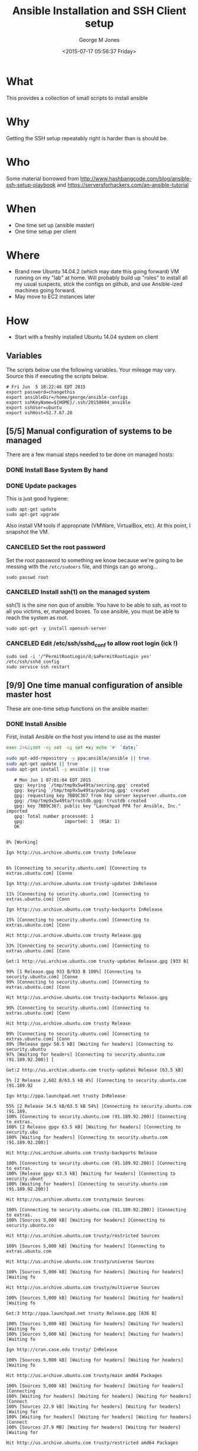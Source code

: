 #+TITLE: Ansible Installation and SSH Client setup
#+DATE: <2015-07-17 05:56:37 Friday>
#+AUTHOR: George M Jones
#+EMAIL: gmj@pobox.com

* What
  This provides a collection of small scripts to install ansible

* Why
  Getting the SSH setup repeatably right is harder than is should be.

* Who
  Some material borrowed from
  http://www.hashbangcode.com/blog/ansible-ssh-setup-playbook and
  https://serversforhackers.com/an-ansible-tutorial 

* When
  - One time set up (ansible master)
  - One time setup per client

* Where
  - Brand new Ubuntu 14.04.2 (which may date this going forward) VM
    running on my "lab" at home.   Will probably build up "roles" to
    install all my usual suspects, stick the configs on github, and
    use Ansible-ized machines going forward.
  - May move to EC2 instances later

* How
  - Start with a freshly installed Ubuntu 14.04 system on client

** Set Org Variables						   :noexport:

   password stores the password to use before ssh keys and accounts
   are set up.
   
   #+NAME: password
   | changethis |

   ansibleDir stores the full path name

   #+NAME: ansibleDir
   #+begin_src sh  :results output :exports both
   pwd
   #+end_src

   #+RESULTS: ansibleDir
   : /home/george/ansible-configs

   sshKeyName is the base name of the ssh key.

   #+NAME: sshKeyName
   | ~/.ssh/20150604_ansible       |

   =sshUser= is the ssh user to log in as

   #+NAME: sshUser
   | ubuntu |

   =sshHost= is the name or IP of an SSH host

   #+NAME: sshHost
   | 10.0.0.3   |

** Variables

   The scripts below use the following variables.  Your mileage may
   vary.   Source this if executing the scripts below.

   #+begin_src sh  :results output :exports results  :var ansibleDir=ansibleDir sshKeyName=sshKeyName password=password sshUser=sshUser sshHost=sshHost
   exec 2>&1;set -e; set -u; set +x; echo "# `date`"
   echo export password=${password}
   echo export ansibleDir=${ansibleDir}
   echo export sshKeyName=${sshKeyName}
   echo export sshUser=${sshUser}
   echo export sshHost=${sshHost}
   #+end_src

   #+RESULTS:
   : # Fri Jun  5 18:22:46 EDT 2015
   : export password=changethis
   : export ansibleDir=/home/george/ansible-configs
   : export sshKeyName=${HOME}/.ssh/20150604_ansible
   : export sshUser=ubuntu
   : export sshHost=52.7.67.20


** [5/5] Manual configuration of systems to be managed
   There are a few manual steps needed to be done on managed hosts:
*** DONE Install Base System By hand
*** DONE Update packages

     This is just good hygiene:

     #+begin_example
     sudo apt-get update 
     sudo apt-get upgrade 
     #+end_example

     Also install VM tools if appropriate (VMWare, VirtualBox, etc).
     At this point, I snapshot the VM.

*** CANCELED Set the root password

     Set the root password to something we know because we're going to
     be messing with the =/etc/sudoers= file, and things can go
     wrong...

     #+begin_example
     sudo passwd root 
     #+end_example

*** CANCELED Install ssh(1) on the managed system

   ssh(1) is the /sine non qua/ of ansible.  You have to be able to
   ssh, as root to all you victims, er, managed boxes.  To use
   ansible, you must be able to reach the system as root.      

   #+begin_example
   sudo apt-get -y install openssh-server   
   #+end_example

*** CANCELED Edit /etc/ssh/sshd_conf to allow root login (ick !)
   #+begin_example
   sudo sed -i '/^PermitRootLogin/d;$aPermitRootLogin yes' /etc/ssh/sshd_config
   sudo service ssh restart
   #+end_example
   
** [9/9] One time manual configuration of ansible master host

    These are one-time setup functions on the ansible master:

*** DONE Install Ansible

   First, install Ansible on the host you intend to use as the master

   #+begin_src sh  :results output :exports code :dir /sudo::
   exec 2>&1;set -e; set -u; set +x; echo '#' `date;`
   
   sudo apt-add-repository -y ppa:ansible/ansible || true
   sudo apt-get update || true
   sudo apt-get install -y ansible || true
   #+end_src

   #+RESULTS:
   #+begin_example
   # Mon Jun 1 07:01:04 EDT 2015
   gpg: keyring `/tmp/tmp9x5w49ta/secring.gpg' created
   gpg: keyring `/tmp/tmp9x5w49ta/pubring.gpg' created
   gpg: requesting key 7BB9C367 from hkp server keyserver.ubuntu.com
   gpg: /tmp/tmp9x5w49ta/trustdb.gpg: trustdb created
   gpg: key 7BB9C367: public key "Launchpad PPA for Ansible, Inc." imported
   gpg: Total number processed: 1
   gpg:               imported: 1  (RSA: 1)
   OK
   0% [Working]            Ign http://us.archive.ubuntu.com trusty InRelease
               6% [Connecting to security.ubuntu.com] [Connecting to extras.ubuntu.com] [Conne                                                                               Ign http://us.archive.ubuntu.com trusty-updates InRelease
   11% [Connecting to security.ubuntu.com] [Connecting to extras.ubuntu.com] [Conn                                                                               Ign http://us.archive.ubuntu.com trusty-backports InRelease
   15% [Connecting to security.ubuntu.com] [Connecting to extras.ubuntu.com] [Conn                                                                               Hit http://us.archive.ubuntu.com trusty Release.gpg
   33% [Connecting to security.ubuntu.com] [Connecting to extras.ubuntu.com] [Conn                                                                               Get:1 http://us.archive.ubuntu.com trusty-updates Release.gpg [933 B]
   99% [1 Release.gpg 933 B/933 B 100%] [Connecting to security.ubuntu.com] [Conne99% [Connecting to security.ubuntu.com] [Connecting to extras.ubuntu.com] [Conn                                                                               Hit http://us.archive.ubuntu.com trusty-backports Release.gpg
   99% [Connecting to security.ubuntu.com] [Connecting to extras.ubuntu.com] [Conn                                                                               Hit http://us.archive.ubuntu.com trusty Release
   99% [Connecting to security.ubuntu.com] [Connecting to extras.ubuntu.com] [Conn99% [Release gpgv 58.5 kB] [Waiting for headers] [Connecting to security.ubuntu97% [Waiting for headers] [Connecting to security.ubuntu.com (91.189.92.200)] [                                                                               Get:2 http://us.archive.ubuntu.com trusty-updates Release [63.5 kB]
   5% [2 Release 2,602 B/63.5 kB 4%] [Connecting to security.ubuntu.com (91.189.92                                                                               Ign http://ppa.launchpad.net trusty InRelease
   55% [2 Release 34.5 kB/63.5 kB 54%] [Connecting to security.ubuntu.com (91.189.100% [Connecting to security.ubuntu.com (91.189.92.200)] [Connecting to extras.100% [2 Release gpgv 63.5 kB] [Waiting for headers] [Connecting to security.ubu100% [Waiting for headers] [Connecting to security.ubuntu.com (91.189.92.200)]                                                                                Hit http://us.archive.ubuntu.com trusty-backports Release
   100% [Connecting to security.ubuntu.com (91.189.92.200)] [Connecting to extras.100% [Release gpgv 63.5 kB] [Waiting for headers] [Connecting to security.ubunt100% [Waiting for headers] [Connecting to security.ubuntu.com (91.189.92.200)]                                                                                Hit http://us.archive.ubuntu.com trusty/main Sources
   100% [Connecting to security.ubuntu.com (91.189.92.200)] [Connecting to extras.100% [Sources 5,000 kB] [Waiting for headers] [Connecting to security.ubuntu.co                                                                               Hit http://us.archive.ubuntu.com trusty/restricted Sources
   100% [Sources 5,000 kB] [Waiting for headers] [Connecting to extras.ubuntu.com                                                                                Hit http://us.archive.ubuntu.com trusty/universe Sources
   100% [Sources 5,000 kB] [Waiting for headers] [Waiting for headers] [Waiting fo                                                                               Hit http://us.archive.ubuntu.com trusty/multiverse Sources
   100% [Sources 5,000 kB] [Waiting for headers] [Waiting for headers] [Waiting fo                                                                               Get:3 http://ppa.launchpad.net trusty Release.gpg [836 B]
   100% [Sources 5,000 kB] [Waiting for headers] [Waiting for headers] [Waiting fo100% [Sources 5,000 kB] [Waiting for headers] [Waiting for headers] [Waiting fo                                                                               Ign http://cran.case.edu trusty/ InRelease
   100% [Sources 5,000 kB] [Waiting for headers] [Waiting for headers] [Waiting fo                                                                               Hit http://us.archive.ubuntu.com trusty/main amd64 Packages
   100% [Sources 5,000 kB] [Waiting for headers] [Waiting for headers] [Connecting100% [Waiting for headers] [Waiting for headers] [Waiting for headers] [Connect100% [Sources 22.9 kB] [Waiting for headers] [Waiting for headers] [Waiting for100% [Waiting for headers] [Waiting for headers] [Waiting for headers] [Connect100% [Sources 27.9 MB] [Waiting for headers] [Waiting for headers] [Waiting for                                                                               Hit http://us.archive.ubuntu.com trusty/restricted amd64 Packages
   100% [Sources 27.9 MB] [Waiting for headers] [Waiting for headers] [Waiting for                                                                               Hit http://us.archive.ubuntu.com trusty/universe amd64 Packages
   100% [Sources 27.9 MB] [Waiting for headers] [Waiting for headers] [Waiting for                                                                               Ign http://security.ubuntu.com trusty-security InRelease
   100% [Sources 27.9 MB] [Waiting for headers] [Waiting for headers] [Waiting for                                                                               Get:4 http://cran.case.edu trusty/ Release.gpg [490 B]
   100% [Sources 27.9 MB] [Waiting for headers] [Waiting for headers] [Waiting for100% [Sources 27.9 MB] [Waiting for headers] [Waiting for headers] [Waiting for                                                                               Ign http://extras.ubuntu.com trusty InRelease
   100% [Sources 27.9 MB] [Waiting for headers] [Waiting for headers] [Connecting                                                                                Hit http://us.archive.ubuntu.com trusty/multiverse amd64 Packages
   100% [Sources 27.9 MB] [Waiting for headers] [Waiting for headers] [Connecting                                                                                Hit http://us.archive.ubuntu.com trusty/main i386 Packages
   100% [Sources 27.9 MB] [Waiting for headers] [Waiting for headers] [Waiting for                                                                               Get:5 http://ppa.launchpad.net trusty Release [15.1 kB]
   100% [Sources 27.9 MB] [Waiting for headers] [Waiting for headers] [Waiting for                                                                               Hit http://us.archive.ubuntu.com trusty/restricted i386 Packages
   100% [Sources 27.9 MB] [Waiting for headers] [Waiting for headers] [Waiting for                                                                               Get:6 http://cran.case.edu trusty/ Release [3,703 B]
   100% [Sources 27.9 MB] [Waiting for headers] [Waiting for headers] [Waiting for100% [Sources 27.9 MB] [Waiting for headers] [Waiting for headers] [Waiting for100% [Sources 27.9 MB] [6 Release gpgv 3,703 B] [Waiting for headers] [Waiting 100% [Sources 27.9 MB] [Waiting for headers] [Waiting for headers] [Waiting for                                                                               Hit http://security.ubuntu.com trusty-security Release.gpg
   100% [Sources 27.9 MB] [Waiting for headers] [Waiting for headers] [Waiting for                                                                               Hit http://extras.ubuntu.com trusty Release.gpg
   100% [Sources 27.9 MB] [Waiting for headers] [Waiting for headers] [Waiting for                                                                               Hit http://cran.case.edu trusty/ Packages
   100% [Sources 27.9 MB] [Waiting for headers] [Waiting for headers] [Waiting for                                                                               Hit http://us.archive.ubuntu.com trusty/universe i386 Packages
   100% [Sources 27.9 MB] [Waiting for headers] [Waiting for headers] [Connecting                                                                                Hit http://us.archive.ubuntu.com trusty/multiverse i386 Packages
   100% [Sources 27.9 MB] [Waiting for headers] [Waiting for headers] [Connecting 100% [Sources 27.9 MB] [Waiting for headers] [Waiting for headers] [Waiting for100% [Sources 27.9 MB] [5 Release gpgv 15.1 kB] [Waiting for headers] [Waiting 100% [Sources 27.9 MB] [Waiting for headers] [Waiting for headers] [Waiting for                                                                               Hit http://us.archive.ubuntu.com trusty/main Translation-en
   100% [Sources 27.9 MB] [Waiting for headers] [Waiting for headers] [Connecting                                                                                Hit http://security.ubuntu.com trusty-security Release
   100% [Sources 27.9 MB] [Waiting for headers] [Waiting for headers] [Connecting 100% [Sources 27.9 MB] [Release gpgv 63.5 kB] [Waiting for headers] [Waiting fo100% [Sources 27.9 MB] [Waiting for headers] [Waiting for headers] [Waiting for                                                                               Hit http://extras.ubuntu.com trusty Release
   100% [Sources 27.9 MB] [Waiting for headers] [Waiting for headers] [Waiting for100% [Sources 27.9 MB] [Release gpgv 11.9 kB] [Waiting for headers] [Waiting fo100% [Sources 27.9 MB] [Waiting for headers] [Waiting for headers] [Waiting for                                                                               Hit http://us.archive.ubuntu.com trusty/multiverse Translation-en
   100% [Sources 27.9 MB] [Waiting for headers] [Waiting for headers] [Waiting for                                                                               Hit http://us.archive.ubuntu.com trusty/restricted Translation-en
   100% [Sources 27.9 MB] [Waiting for headers] [Waiting for headers] [Connecting                                                                                Get:7 http://ppa.launchpad.net trusty/main amd64 Packages [489 B]
   100% [Sources 27.9 MB] [Waiting for headers] [Waiting for headers] [Waiting for100% [Sources 27.9 MB] [Waiting for headers] [Waiting for headers] [Waiting for100% [7 Packages bzip2 0 B] [Sources 27.9 MB] [Waiting for headers] [Waiting fo100% [Sources 27.9 MB] [Waiting for headers] [Waiting for headers] [Waiting for                                                                               Hit http://us.archive.ubuntu.com trusty/universe Translation-en
   100% [Sources 27.9 MB] [Waiting for headers] [Waiting for headers] [Connecting                                                                                Hit http://security.ubuntu.com trusty-security/main Sources
   100% [Sources 27.9 MB] [Waiting for headers] [Waiting for headers] [Connecting                                                                                Hit http://extras.ubuntu.com trusty/main Sources
   100% [Sources 27.9 MB] [Waiting for headers] [Waiting for headers] [Connecting 100% [Waiting for headers] [Waiting for headers] [Waiting for headers] [Connect100% [Sources 711 kB] [Waiting for headers] [Waiting for headers] [Waiting for                                                                                Get:8 http://us.archive.ubuntu.com trusty-updates/main Sources [206 kB]
   99% [Sources 711 kB] [8 Sources 1,117 B/206 kB 1%] [Waiting for headers] [Waiti99% [8 Sources 35.9 kB/206 kB 17%] [Waiting for headers] [Waiting for headers] 99% [Packages 8,235 kB] [8 Sources 35.9 kB/206 kB 17%] [Waiting for headers] [W                                                                               Get:9 http://ppa.launchpad.net trusty/main i386 Packages [489 B]
   100% [Packages 8,235 kB] [8 Sources 120 kB/206 kB 58%] [Waiting for headers] [W100% [Packages 8,235 kB] [8 Sources 120 kB/206 kB 58%] [Waiting for headers] [W100% [9 Packages bzip2 0 B] [Packages 8,235 kB] [8 Sources 120 kB/206 kB 58%] [100% [Packages 8,235 kB] [8 Sources 120 kB/206 kB 58%] [Waiting for headers] [W100% [Packages 8,235 kB] [Waiting for headers] [Waiting for headers] [Waiting f100% [8 Sources bzip2 0 B] [Packages 8,235 kB] [Waiting for headers] [Waiting f                                                                               Hit http://security.ubuntu.com trusty-security/restricted Sources
   100% [8 Sources bzip2 0 B] [Packages 8,235 kB] [Waiting for headers] [Waiting f                                                                               Hit http://extras.ubuntu.com trusty/main amd64 Packages
   100% [8 Sources bzip2 0 B] [Packages 8,235 kB] [Waiting for headers] [Waiting f                                                                               Get:10 http://us.archive.ubuntu.com trusty-updates/restricted Sources [3,433 B]
   100% [8 Sources bzip2 0 B] [Packages 8,235 kB] [10 Sources 1,121 B/3,433 B 33%]100% [8 Sources bzip2 0 B] [Packages 8,235 kB] [Waiting for headers] [Waiting f100% [8 Sources bzip2 0 B] [Waiting for headers] [Waiting for headers] [Waiting100% [8 Sources bzip2 1,062 kB] [Packages 184 kB] [Waiting for headers] [Waitin100% [Packages 184 kB] [Waiting for headers] [Waiting for headers] [Waiting for100% [10 Sources bzip2 0 B] [Packages 184 kB] [Waiting for headers] [Waiting fo100% [Packages 184 kB] [Waiting for headers] [Waiting for headers] [Waiting for100% [Waiting for headers] [Waiting for headers] [Waiting for headers] [Waiting100% [Packages 31.7 MB] [Waiting for headers] [Waiting for headers] [Waiting fo                                                                               Get:11 http://us.archive.ubuntu.com trusty-updates/universe Sources [118 kB]
   100% [Packages 31.7 MB] [11 Sources 1,117 B/118 kB 1%] [Waiting for headers] [W                                                                               Get:12 http://ppa.launchpad.net trusty/main Translation-en [322 B]
   100% [Packages 31.7 MB] [11 Sources 99.6 kB/118 kB 84%] [Waiting for headers] [100% [Packages 31.7 MB] [11 Sources 99.6 kB/118 kB 84%] [Waiting for headers] [100% [12 Translation-en bzip2 0 B] [Packages 31.7 MB] [11 Sources 99.6 kB/118 k100% [Packages 31.7 MB] [11 Sources 99.6 kB/118 kB 84%] [Waiting for headers] [100% [Packages 31.7 MB] [Waiting for headers] [Waiting for headers] [Connecting100% [11 Sources bzip2 0 B] [Packages 31.7 MB] [Waiting for headers] [Waiting f                                                                               Get:13 http://us.archive.ubuntu.com trusty-updates/multiverse Sources [5,152 B]
   100% [11 Sources bzip2 0 B] [Packages 31.7 MB] [13 Sources 1,120 B/5,152 B 22%]100% [11 Sources bzip2 0 B] [Packages 31.7 MB] [Waiting for headers] [Waiting f100% [Packages 31.7 MB] [Waiting for headers] [Waiting for headers] [Waiting fo100% [13 Sources bzip2 0 B] [Packages 31.7 MB] [Waiting for headers] [Waiting f100% [Packages 31.7 MB] [Waiting for headers] [Waiting for headers] [Waiting fo                                                                               Hit http://security.ubuntu.com trusty-security/universe Sources
   100% [Packages 31.7 MB] [Waiting for headers] [Waiting for headers] [Waiting fo                                                                               Hit http://extras.ubuntu.com trusty/main i386 Packages
   100% [Packages 31.7 MB] [Waiting for headers] [Waiting for headers] [Waiting fo                                                                               Get:14 http://us.archive.ubuntu.com trusty-updates/main amd64 Packages [525 kB]
   99% [Packages 31.7 MB] [14 Packages 1,117 B/525 kB 0%] [Waiting for headers] [W                                                                               Hit http://security.ubuntu.com trusty-security/multiverse Sources
   100% [Packages 31.7 MB] [14 Packages 323 kB/525 kB 61%] [Waiting for headers] [                                                                               Ign http://cran.case.edu trusty/ Translation-en_US
   100% [Packages 31.7 MB] [14 Packages 388 kB/525 kB 74%] [Waiting for headers] [100% [Packages 31.7 MB] [Waiting for headers] [Waiting for headers] [Waiting fo100% [14 Packages bzip2 0 B] [Packages 31.7 MB] [Waiting for headers] [Waiting                                                                                Ign http://cran.case.edu trusty/ Translation-en
   100% [14 Packages bzip2 0 B] [Packages 31.7 MB] [Waiting for headers] [Waiting                                                                                Get:15 http://us.archive.ubuntu.com trusty-updates/restricted amd64 Packages [11.8 kB]
   100% [14 Packages bzip2 0 B] [Packages 31.7 MB] [15 Packages 1,119 B/11.8 kB 9%100% [14 Packages bzip2 0 B] [Packages 31.7 MB] [Waiting for headers] [Waiting                                                                                Hit http://security.ubuntu.com trusty-security/main amd64 Packages
   100% [14 Packages bzip2 0 B] [Packages 31.7 MB] [Waiting for headers] [Waiting                                                                                Get:16 http://us.archive.ubuntu.com trusty-updates/universe amd64 Packages [282 kB]
   99% [14 Packages bzip2 0 B] [Packages 31.7 MB] [16 Packages 1,117 B/282 kB 0%] 100% [14 Packages bzip2 0 B] [Packages 31.7 MB] [Waiting for headers] [Waiting 100% [Packages 31.7 MB] [Waiting for headers] [Waiting for headers] [Waiting fo100% [15 Packages bzip2 0 B] [Packages 31.7 MB] [Waiting for headers] [Waiting 100% [Packages 31.7 MB] [Waiting for headers] [Waiting for headers] [Waiting fo100% [16 Packages bzip2 0 B] [Packages 31.7 MB] [Waiting for headers] [Waiting                                                                                Hit http://security.ubuntu.com trusty-security/restricted amd64 Packages
   100% [16 Packages bzip2 0 B] [Packages 31.7 MB] [Waiting for headers] [Waiting                                                                                Get:17 http://us.archive.ubuntu.com trusty-updates/multiverse amd64 Packages [11.9 kB]
   100% [16 Packages bzip2 0 B] [Packages 31.7 MB] [17 Packages 1,119 B/11.9 kB 9%100% [16 Packages bzip2 0 B] [Packages 31.7 MB] [Waiting for headers] [Waiting                                                                                Get:18 http://us.archive.ubuntu.com trusty-updates/main i386 Packages [514 kB]
   99% [16 Packages bzip2 0 B] [Packages 31.7 MB] [18 Packages 1,117 B/514 kB 0%] 99% [16 Packages bzip2 0 B] [18 Packages 105 kB/514 kB 21%] [Waiting for header99% [16 Packages bzip2 0 B] [Packages 664 kB] [18 Packages 105 kB/514 kB 21%] [99% [16 Packages bzip2 0 B] [18 Packages 105 kB/514 kB 21%] [Waiting for header99% [16 Packages bzip2 0 B] [Packages 8,205 kB] [18 Packages 105 kB/514 kB 21%]100% [Packages 8,205 kB] [18 Packages 211 kB/514 kB 41%] [Waiting for headers] 100% [17 Packages bzip2 0 B] [Packages 8,205 kB] [18 Packages 211 kB/514 kB 41%100% [Packages 8,205 kB] [18 Packages 211 kB/514 kB 41%] [Waiting for headers]                                                                                Hit http://security.ubuntu.com trusty-security/universe amd64 Packages
                                                                                  100% [Packages 8,205 kB] [18 Packages 402 kB/514 kB 78%] [Waiting for headers]                                                                              100% [Packages 8,205 kB] [Waiting for headers] [Waiting for headers]                                                                    100% [18 Packages bzip2 0 B] [Packages 8,205 kB] [Waiting for headers] [Waiting100% [18 Packages bzip2 0 B] [Waiting for headers] [Waiting for headers] [Waiti100% [18 Packages bzip2 0 B] [Packages 185 kB] [Waiting for headers] [Waiting f100% [18 Packages bzip2 0 B] [Waiting for headers] [Waiting for headers] [Waiti100% [18 Packages bzip2 0 B] [Packages 352 kB] [Waiting for headers] [Waiting f100% [18 Packages bzip2 0 B] [Waiting for headers] [Waiting for headers] [Waiti100% [18 Packages bzip2 0 B] [Packages 31.7 MB] [Waiting for headers] [Waiting                                                                                Hit http://security.ubuntu.com trusty-security/multiverse amd64 Packages
   100% [18 Packages bzip2 0 B] [Packages 31.7 MB] [Waiting for headers] [Waiting                                                                                Get:19 http://us.archive.ubuntu.com trusty-updates/restricted i386 Packages [11.8 kB]
   100% [18 Packages bzip2 0 B] [Packages 31.7 MB] [19 Packages 2,567 B/11.8 kB 22100% [18 Packages bzip2 0 B] [Packages 31.7 MB] [Waiting for headers] [Waiting                                                                                Get:20 http://us.archive.ubuntu.com trusty-updates/universe i386 Packages [283 kB]
   100% [18 Packages bzip2 0 B] [Packages 31.7 MB] [20 Packages 1,117 B/283 kB 0%]100% [Packages 31.7 MB] [20 Packages 186 kB/283 kB 66%] [Waiting for headers] [100% [19 Packages bzip2 0 B] [Packages 31.7 MB] [20 Packages 186 kB/283 kB 66%]100% [Packages 31.7 MB] [20 Packages 208 kB/283 kB 74%] [Waiting for headers] [                                                                               100% [Packages 31.7 MB] [Waiting for headers] [Waiting for headers]                                                                   100% [20 Packages bzip2 0 B] [Packages 31.7 MB] [Waiting for headers] [Waiting                                                                                Get:21 http://us.archive.ubuntu.com trusty-updates/multiverse i386 Packages [12.1 kB]
   100% [20 Packages bzip2 0 B] [Packages 31.7 MB] [21 Packages 2,567 B/12.1 kB 21100% [20 Packages bzip2 0 B] [Packages 31.7 MB] [Waiting for headers] [Waiting                                                                                Hit http://security.ubuntu.com trusty-security/main i386 Packages
   100% [20 Packages bzip2 0 B] [Packages 31.7 MB] [Waiting for headers] [Waiting                                                                                Get:22 http://us.archive.ubuntu.com trusty-updates/main Translation-en [249 kB]
   100% [20 Packages bzip2 0 B] [Packages 31.7 MB] [22 Translation-en 1,120 B/249 100% [Packages 31.7 MB] [22 Translation-en 213 kB/249 kB 85%] [Waiting for head100% [21 Packages bzip2 0 B] [Packages 31.7 MB] [22 Translation-en 213 kB/249 k100% [Packages 31.7 MB] [22 Translation-en 213 kB/249 kB 85%] [Waiting for head                                                                               100% [Packages 31.7 MB] [Waiting for headers] [Waiting for headers]                                                                   100% [22 Translation-en bzip2 0 B] [Packages 31.7 MB] [Waiting for headers] [Wa                                                                               Hit http://us.archive.ubuntu.com trusty-updates/multiverse Translation-en
   100% [22 Translation-en bzip2 0 B] [Packages 31.7 MB] [Waiting for headers] [Wa                                                                               Hit http://us.archive.ubuntu.com trusty-updates/restricted Translation-en
   100% [22 Translation-en bzip2 0 B] [Packages 31.7 MB] [Waiting for headers] [Wa                                                                               Hit http://security.ubuntu.com trusty-security/restricted i386 Packages
   100% [22 Translation-en bzip2 0 B] [Packages 31.7 MB] [Waiting for headers] [Wa                                                                               Get:23 http://us.archive.ubuntu.com trusty-updates/universe Translation-en [147 kB]
   100% [22 Translation-en bzip2 0 B] [Packages 31.7 MB] [23 Translation-en 1,120 100% [Packages 31.7 MB] [23 Translation-en 147 kB/147 kB 100%] [Waiting for hea100% [Packages 31.7 MB] [Waiting for headers] [Waiting for headers] [Waiting fo100% [23 Translation-en bzip2 0 B] [Packages 31.7 MB] [Waiting for headers] [Wa                                                                               Hit http://us.archive.ubuntu.com trusty-backports/main Sources
   100% [23 Translation-en bzip2 0 B] [Packages 31.7 MB] [Waiting for headers] [Wa100% [Packages 31.7 MB] [Waiting for headers] [Waiting for headers] [Waiting fo                                                                               Hit http://us.archive.ubuntu.com trusty-backports/restricted Sources
                                                                                  100% [Packages 31.7 MB] [Waiting for headers] [Waiting for headers]                                                                   Hit http://us.archive.ubuntu.com trusty-backports/universe Sources
   100% [Packages 31.7 MB] [Waiting for headers] [Waiting for headers]                                                                   Hit http://us.archive.ubuntu.com trusty-backports/multiverse Sources
   100% [Packages 31.7 MB] [Waiting for headers] [Waiting for headers]                                                                   Hit http://security.ubuntu.com trusty-security/universe i386 Packages
   100% [Packages 31.7 MB] [Waiting for headers] [Waiting for headers]                                                                   Hit http://us.archive.ubuntu.com trusty-backports/main amd64 Packages
   100% [Packages 31.7 MB] [Waiting for headers] [Waiting for headers]                                                                   Hit http://us.archive.ubuntu.com trusty-backports/restricted amd64 Packages
   100% [Packages 31.7 MB] [Waiting for headers] [Waiting for headers]                                                                   Hit http://us.archive.ubuntu.com trusty-backports/universe amd64 Packages
   100% [Packages 31.7 MB] [Waiting for headers] [Waiting for headers]                                                                   100% [Waiting for headers] [Waiting for headers] [Waiting for headers]                                                                      100% [Packages 674 kB] [Waiting for headers] [Waiting for headers] [Waiting for                                                                               Hit http://us.archive.ubuntu.com trusty-backports/multiverse amd64 Packages
                                                                                  100% [Packages 674 kB] [Waiting for headers] [Waiting for headers]                                                                  100% [Waiting for headers] [Waiting for headers] [Waiting for headers]                                                                      100% [Translation-en 4,149 kB] [Waiting for headers] [Waiting for headers] [Wai                                                                               Hit http://us.archive.ubuntu.com trusty-backports/main i386 Packages
                                                                                  100% [Translation-en 4,149 kB] [Waiting for headers] [Waiting for headers]                                                                          Hit http://us.archive.ubuntu.com trusty-backports/restricted i386 Packages
   100% [Translation-en 4,149 kB] [Waiting for headers] [Waiting for headers]                                                                          Hit http://security.ubuntu.com trusty-security/multiverse i386 Packages
   100% [Translation-en 4,149 kB] [Waiting for headers] [Waiting for headers]                                                                          Ign http://extras.ubuntu.com trusty/main Translation-en_US
   100% [Translation-en 4,149 kB] [Waiting for headers] [Waiting for headers]                                                                          100% [Waiting for headers] [Waiting for headers] [Waiting for headers]                                                                      100% [Translation-en 409 kB] [Waiting for headers] [Waiting for headers] [Waiti                                                                               100% [Waiting for headers] [Waiting for headers] [Waiting for headers]                                                                      100% [Translation-en 21.2 kB] [Waiting for headers] [Waiting for headers] [Wait                                                                               100% [Waiting for headers] [Waiting for headers] [Waiting for headers]                                                                      100% [Translation-en 18.6 MB] [Waiting for headers] [Waiting for headers] [Wait                                                                               Hit http://us.archive.ubuntu.com trusty-backports/universe i386 Packages
                                                                                  100% [Translation-en 18.6 MB] [Waiting for headers] [Waiting for headers]                                                                         Hit http://us.archive.ubuntu.com trusty-backports/multiverse i386 Packages
   100% [Translation-en 18.6 MB] [Waiting for headers] [Waiting for headers]                                                                         Hit http://security.ubuntu.com trusty-security/main Translation-en
   100% [Translation-en 18.6 MB] [Waiting for headers] [Waiting for headers]                                                                         Hit http://us.archive.ubuntu.com trusty-backports/main Translation-en
                                                                            Ign http://extras.ubuntu.com trusty/main Translation-en
   100% [Translation-en 18.6 MB] [Waiting for headers] [Waiting for headers]                                                                         Hit http://us.archive.ubuntu.com trusty-backports/multiverse Translation-en
                                                                            100% [Translation-en 18.6 MB] [Waiting for headers]                                                   Hit http://us.archive.ubuntu.com trusty-backports/restricted Translation-en
   100% [Translation-en 18.6 MB] [Waiting for headers]                                                   Hit http://us.archive.ubuntu.com trusty-backports/universe Translation-en
   100% [Translation-en 18.6 MB] [Waiting for headers]                                                   Hit http://security.ubuntu.com trusty-security/multiverse Translation-en
   100% [Translation-en 18.6 MB] [Waiting for headers]                                                   100% [Waiting for headers] [Waiting for headers]                                                100% [Sources 402 kB] [Waiting for headers] [Waiting for headers]                                                                 100% [Waiting for headers] [Waiting for headers]                                                100% [Sources 0 B] [Waiting for headers] [Waiting for headers]                                                              100% [Waiting for headers] [Waiting for headers]                                                100% [Sources 8,902 B] [Waiting for headers] [Waiting for headers]                                                                  100% [Waiting for headers] [Waiting for headers]                                                100% [Packages 0 B] [Waiting for headers] [Waiting for headers]                                                               100% [Waiting for headers] [Waiting for headers]                                                100% [Sources 102 kB] [Waiting for headers] [Waiting for headers]                                                                 100% [Waiting for headers] [Waiting for headers]                                                100% [Packages 0 B] [Waiting for headers] [Waiting for headers]                                                               100% [Waiting for headers] [Waiting for headers]                                                100% [Sources 5,864 B] [Waiting for headers] [Waiting for headers]                                                                  100% [Waiting for headers] [Waiting for headers]                                                100% [Packages 1,810 kB] [Waiting for headers] [Waiting for headers]                                                                    100% [Waiting for headers] [Waiting for headers]                                                100% [Packages 136 kB] [Waiting for headers] [Waiting for headers]                                                                  100% [Waiting for headers] [Waiting for headers]                                                100% [Packages 631 kB] [Waiting for headers] [Waiting for headers]                                                                  Hit http://security.ubuntu.com trusty-security/restricted Translation-en
                                                                     100% [Packages 631 kB] [Waiting for headers]                                            100% [Waiting for headers] [Waiting for headers]                                                100% [Packages 12.5 kB] [Waiting for headers] [Waiting for headers]                                                                   100% [Waiting for headers] [Waiting for headers]                                                100% [Packages 1,721 kB] [Waiting for headers] [Waiting for headers]                                                                    100% [Waiting for headers] [Waiting for headers]                                                100% [Translation-en 21.7 kB] [Waiting for headers] [Waiting for headers]                                                                         100% [Waiting for headers] [Waiting for headers]                                                100% [Translation-en 18.0 kB] [Waiting for headers] [Waiting for headers]                                                                         100% [Waiting for headers] [Waiting for headers]                                                100% [Packages 136 kB] [Waiting for headers] [Waiting for headers]                                                                  100% [Waiting for headers] [Waiting for headers]                                                100% [Sources 18.3 kB] [Waiting for headers] [Waiting for headers]                                                                  100% [Waiting for headers] [Waiting for headers]                                                100% [Sources 0 B] [Waiting for headers] [Waiting for headers]                                                              100% [Waiting for headers] [Waiting for headers]                                                100% [Sources 102 kB] [Waiting for headers] [Waiting for headers]                                                                 100% [Waiting for headers] [Waiting for headers]                                                100% [Sources 4,444 B] [Waiting for headers] [Waiting for headers]                                                                  100% [Waiting for headers] [Waiting for headers]                                                100% [Packages 630 kB] [Waiting for headers] [Waiting for headers]                                                                  100% [Waiting for headers] [Waiting for headers]                                                100% [Packages 24.0 kB] [Waiting for headers] [Waiting for headers]                                                                   100% [Waiting for headers] [Waiting for headers]                                                100% [Packages 0 B] [Waiting for headers] [Waiting for headers]                                                               100% [Waiting for headers] [Waiting for headers]                                                100% [Packages 144 kB] [Waiting for headers] [Waiting for headers]                                                                  100% [Waiting for headers] [Waiting for headers]                                                100% [Packages 2,471 B] [Waiting for headers] [Waiting for headers]                                                                   100% [Waiting for headers] [Waiting for headers]                                                100% [Packages 23.9 kB] [Waiting for headers] [Waiting for headers]                                                                   100% [Waiting for headers] [Waiting for headers]                                                100% [Packages 0 B] [Waiting for headers] [Waiting for headers]                                                               100% [Waiting for headers] [Waiting for headers]                                                100% [Packages 13.4 kB] [Waiting for headers] [Waiting for headers]                                                                   100% [Waiting for headers] [Waiting for headers]                                                100% [Packages 144 kB] [Waiting for headers] [Waiting for headers]                                                                  100% [Waiting for headers] [Waiting for headers]                                                100% [Packages 2,465 B] [Waiting for headers] [Waiting for headers]                                                                   100% [Waiting for headers] [Waiting for headers]                                                100% [Translation-en 1,562 kB] [Waiting for headers] [Waiting for headers]                                                                          100% [Waiting for headers] [Waiting for headers]                                                100% [Translation-en 12.4 kB] [Waiting for headers] [Waiting for headers]                                                                         100% [Waiting for headers] [Waiting for headers]                                                100% [Translation-en 1,407 B] [Waiting for headers] [Waiting for headers]                                                                         100% [Waiting for headers] [Waiting for headers]                                                100% [Translation-en 0 B] [Waiting for headers] [Waiting for headers]                                                                     100% [Waiting for headers] [Waiting for headers]                                                100% [Translation-en 102 kB] [Waiting for headers] [Waiting for headers]                                                                        100% [Waiting for headers] [Waiting for headers]                                                100% [Translation-en 5,770 B] [Waiting for headers] [Waiting for headers]                                                                         100% [Waiting for headers] [Waiting for headers]                                                100% [Translation-en 15.4 kB] [Waiting for headers] [Waiting for headers]                                                                         100% [Waiting for headers] [Waiting for headers]                                                Ign http://us.archive.ubuntu.com trusty/main Translation-en_US
                                                   100% [Waiting for headers]                          Ign http://us.archive.ubuntu.com trusty/multiverse Translation-en_US
   100% [Waiting for headers]                          Ign http://us.archive.ubuntu.com trusty/restricted Translation-en_US
   100% [Waiting for headers]                          Ign http://us.archive.ubuntu.com trusty/universe Translation-en_US
   100% [Waiting for headers]                          Hit http://security.ubuntu.com trusty-security/universe Translation-en
                             100% [Working]              100% [Translation-en 304 kB]                            100% [Working]              Fetched 2,466 kB in 2s (1,136 kB/s)
   Reading package lists... 0%Reading package lists... 0%Reading package lists... 1%Reading package lists... 6%Reading package lists... 6%Reading package lists... 6%Reading package lists... 6%Reading package lists... 31%Reading package lists... 31%Reading package lists... 31%Reading package lists... 31%Reading package lists... 38%Reading package lists... 38%Reading package lists... 38%Reading package lists... 38%Reading package lists... 49%Reading package lists... 62%Reading package lists... 62%Reading package lists... 63%Reading package lists... 63%Reading package lists... 66%Reading package lists... 66%Reading package lists... 67%Reading package lists... 67%Reading package lists... 67%Reading package lists... 67%Reading package lists... 81%Reading package lists... 81%Reading package lists... 84%Reading package lists... 84%Reading package lists... 84%Reading package lists... 84%Reading package lists... 85%Reading package lists... 85%Reading package lists... 85%Reading package lists... 85%Reading package lists... 88%Reading package lists... 88%Reading package lists... 88%Reading package lists... 88%Reading package lists... 89%Reading package lists... 89%Reading package lists... 89%Reading package lists... 89%Reading package lists... 91%Reading package lists... 91%Reading package lists... 91%Reading package lists... 91%Reading package lists... 91%Reading package lists... 91%Reading package lists... 92%Reading package lists... 92%Reading package lists... 92%Reading package lists... 92%Reading package lists... 92%Reading package lists... 92%Reading package lists... 92%Reading package lists... 92%Reading package lists... 92%Reading package lists... 92%Reading package lists... 92%Reading package lists... 92%Reading package lists... 92%Reading package lists... 92%Reading package lists... 92%Reading package lists... 92%Reading package lists... 92%Reading package lists... 92%Reading package lists... 92%Reading package lists... 92%Reading package lists... 92%Reading package lists... 92%Reading package lists... 92%Reading package lists... 92%Reading package lists... 92%Reading package lists... 92%Reading package lists... 94%Reading package lists... 94%Reading package lists... 94%Reading package lists... 94%Reading package lists... 94%Reading package lists... 94%Reading package lists... 94%Reading package lists... 94%Reading package lists... 95%Reading package lists... 95%Reading package lists... 96%Reading package lists... 96%Reading package lists... 96%Reading package lists... 96%Reading package lists... 96%Reading package lists... 96%Reading package lists... 97%Reading package lists... 97%Reading package lists... 97%Reading package lists... 97%Reading package lists... 97%Reading package lists... 97%Reading package lists... 98%Reading package lists... 98%Reading package lists... 98%Reading package lists... 98%Reading package lists... 98%Reading package lists... 98%Reading package lists... 98%Reading package lists... 98%Reading package lists... 98%Reading package lists... 98%Reading package lists... 98%Reading package lists... 98%Reading package lists... 98%Reading package lists... 98%Reading package lists... 99%Reading package lists... Done
   Reading package lists... 0%Reading package lists... 100%Reading package lists... Done
   Building dependency tree... 0%Building dependency tree... 0%Building dependency tree... 50%Building dependency tree... 50%Building dependency tree       
   Reading state information... 0%Reading state information... 0%Reading state information... Done
   The following packages were automatically installed and are no longer required:
     libtcl8.5 libtk8.5 tcl8.5 tk8.5
   Use 'apt-get autoremove' to remove them.
   The following extra packages will be installed:
     python-jinja2 python-markupsafe python-paramiko python-support python-yaml
     sshpass
   Suggested packages:
     python-jinja2-doc
   The following NEW packages will be installed:
     ansible python-jinja2 python-markupsafe python-paramiko python-support
     python-yaml sshpass
   0 upgraded, 7 newly installed, 0 to remove and 99 not upgraded.
   Need to get 1,043 kB of archives.
   After this operation, 6,621 kB of additional disk space will be used.
   0% [Working]            Get:1 http://us.archive.ubuntu.com/ubuntu/ trusty/universe python-support all 1.0.15 [26.7 kB]
               1% [1 python-support 6,989 B/26.7 kB 26%] [Connecting to ppa.launchpad.net (91.                                                                               3% [Connecting to ppa.launchpad.net (91.189.95.83)]                                                   Get:2 http://us.archive.ubuntu.com/ubuntu/ trusty/main python-markupsafe amd64 0.18-1build2 [14.3 kB]
                                                      3% [2 python-markupsafe 2,645 B/14.3 kB 18%] [Connecting to ppa.launchpad.net (                                                                               4% [Connecting to ppa.launchpad.net (91.189.95.83)]                                                   Get:3 http://us.archive.ubuntu.com/ubuntu/ trusty/main python-jinja2 all 2.7.2-2 [161 kB]
                                                      4% [3 python-jinja2 1,195 B/161 kB 1%] [Waiting for headers]                                                            19% [Waiting for headers]                         Get:4 http://ppa.launchpad.net/ansible/ansible/ubuntu/ trusty/main ansible all 1.9.1-1ppa~trusty [624 kB]
                            20% [Waiting for headers] [4 ansible 4,083 B/624 kB 1%]                                                       Get:5 http://us.archive.ubuntu.com/ubuntu/ trusty-updates/main python-yaml amd64 3.10-4ubuntu0.1 [102 kB]
                                                          21% [5 python-yaml 1,195 B/102 kB 1%] [4 ansible 14.2 kB/624 kB 2%]                                                                   30% [4 ansible 14.2 kB/624 kB 2%]                                 Get:6 http://us.archive.ubuntu.com/ubuntu/ trusty/main python-paramiko all 1.10.1-1git1build1 [106 kB]
                                    31% [6 python-paramiko 2,643 B/106 kB 2%] [4 ansible 14.2 kB/624 kB 2%]                                                                       41% [4 ansible 14.2 kB/624 kB 2%]                                 Get:7 http://us.archive.ubuntu.com/ubuntu/ trusty/universe sshpass amd64 1.05-1 [10.5 kB]
                                    41% [7 sshpass 2,645 B/10.5 kB 25%] [4 ansible 14.2 kB/624 kB 2%]                                                                 42% [4 ansible 14.2 kB/624 kB 2%]79% [4 ansible 405 kB/624 kB 65%]                                 100% [Working]              Fetched 1,043 kB in 0s (1,169 kB/s)
   debconf: unable to initialize frontend: Dialog
   debconf: (Dialog frontend will not work on a dumb terminal, an emacs shell buffer, or without a controlling terminal.)
   debconf: falling back to frontend: Readline
   Selecting previously unselected package python-support.
   (Reading database ... (Reading database ... 5%(Reading database ... 10%(Reading database ... 15%(Reading database ... 20%(Reading database ... 25%(Reading database ... 30%(Reading database ... 35%(Reading database ... 40%(Reading database ... 45%(Reading database ... 50%(Reading database ... 55%(Reading database ... 60%(Reading database ... 65%(Reading database ... 70%(Reading database ... 75%(Reading database ... 80%(Reading database ... 85%(Reading database ... 90%(Reading database ... 95%(Reading database ... 100%(Reading database ... 283471 files and directories currently installed.)
   Preparing to unpack .../python-support_1.0.15_all.deb ...
   Unpacking python-support (1.0.15) ...
   Selecting previously unselected package python-markupsafe.
   Preparing to unpack .../python-markupsafe_0.18-1build2_amd64.deb ...
   Unpacking python-markupsafe (0.18-1build2) ...
   Selecting previously unselected package python-jinja2.
   Preparing to unpack .../python-jinja2_2.7.2-2_all.deb ...
   Unpacking python-jinja2 (2.7.2-2) ...
   Selecting previously unselected package python-yaml.
   Preparing to unpack .../python-yaml_3.10-4ubuntu0.1_amd64.deb ...
   Unpacking python-yaml (3.10-4ubuntu0.1) ...
   Selecting previously unselected package python-paramiko.
   Preparing to unpack .../python-paramiko_1.10.1-1git1build1_all.deb ...
   Unpacking python-paramiko (1.10.1-1git1build1) ...
   Selecting previously unselected package sshpass.
   Preparing to unpack .../sshpass_1.05-1_amd64.deb ...
   Unpacking sshpass (1.05-1) ...
   Selecting previously unselected package ansible.
   Preparing to unpack .../ansible_1.9.1-1ppa~trusty_all.deb ...
   Unpacking ansible (1.9.1-1ppa~trusty) ...
   Processing triggers for man-db (2.6.7.1-1ubuntu1) ...
   Setting up python-support (1.0.15) ...
   Setting up python-markupsafe (0.18-1build2) ...
   Setting up python-jinja2 (2.7.2-2) ...
   Setting up python-yaml (3.10-4ubuntu0.1) ...
   Setting up python-paramiko (1.10.1-1git1build1) ...
   Setting up sshpass (1.05-1) ...
   Setting up ansible (1.9.1-1ppa~trusty) ...
   Processing triggers for python-support (1.0.15) ...
#+end_example

*** DONE Create a directory for ansible configs
    
    #+begin_src sh  :results output :exports code :var ansibleDir=ansibleDir
    exec 2>&1;set -e; set -u; set +x; echo '#' `date;`
    mkdir -p $ansibleDir || true
    #+end_src

    #+RESULTS:
    : # Mon Jun 1 07:02:37 EDT 2015

*** CANCELED Create our own hosts file that uses passwords

   #+begin_src sh  :results output :exports code :var ansibleDir=ansibleDir sshKeyName=sshKeyName password=password clientIP=clientIP
   exec 2>&1;set -e; set -u; set +x; echo '#' `date;`
   
   cd $ansibleDir
   cat <<END > hosts.password
[hosts]  
10.0.0.3 ansible_connection=ssh ansible_ssh_user=root ansible_ssh_pass=${password}
END

   cat hosts.password || true

   #+end_src

   #+RESULTS:
   : # Sat Jun 13 04:42:34 EDT 2015
   : [hosts]  
   : 10.0.0.3 ansible_connection=ssh ansible_ssh_user=root ansible_ssh_pass=changethis

*** CANCELED Install sshpass

   Needed for ansible_ssh_passansible_ssh_pass

   #+begin_src sh  :results output :exports code
   exec 2>&1;set -e; set -u; set +x; echo '#' `date;`
   sudo apt-get -y install sshpass    
   #+end_src

   #+RESULTS:
   #+begin_example
   # Sun May 31 16:35:21 EDT 2015
   Reading package lists...
   Building dependency tree...
   Reading state information...
   sshpass is already the newest version.
   The following packages were automatically installed and are no longer required:
     gcc-4.8-base:i386 libasn1-8-heimdal:i386 libasound2:i386 libcgmanager0:i386
     libcurl3:i386 libdbus-glib-1-2:i386 libdbusmenu-glib4:i386
     libdbusmenu-gtk4:i386 libgconf-2-4:i386 libgssapi3-heimdal:i386
     libhcrypto4-heimdal:i386 libheimbase1-heimdal:i386 libheimntlm0-heimdal:i386
     libhx509-5-heimdal:i386 libidn11:i386 libkrb5-26-heimdal:i386
     libldap-2.4-2:i386 libnspr4:i386 libnss3:i386 libpango1.0-0:i386
     libpangox-1.0-0:i386 libpangoxft-1.0-0:i386 libroken18-heimdal:i386
     librtmp0:i386 libsasl2-2:i386 libsasl2-modules:i386 libsasl2-modules-db:i386
     libsqlite3-0:i386 libssl1.0.0:i386 libstdc++6:i386 libudev1:i386
     libwind0-heimdal:i386 libxft2:i386 libxss1:i386 libxtst6:i386
   Use 'apt-get autoremove' to remove them.
   0 upgraded, 0 newly installed, 0 to remove and 416 not upgraded.
#+end_example

*** DONE Disable host key checking
   #+begin_src sh  :results output :exports code
   exec 2>&1;set -e; set -u; set +x; echo '#' `date;`
   sudo sed -i 's/#host_key_checking = False/host_key_checking = False/' /etc/ansible/ansible.cfg
   grep host_key_checking /etc/ansible/ansible.cfg
   #+end_src

   #+RESULTS:
   : # Fri Jun 5 18:14:39 EDT 2015
   : host_key_checking = False

*** DONE Clear out any existing ssh host keys
    - This is because I keep re-installing my test host and the keys
      keep changing.
    - May not want to do this in production
    - I also tried setting

      #+begin_example
      host_key_checking = False      
      #+end_example

      in =/etc/ansible/ansible.cfg=, but it failed anyhow, so I'm
      doing this too:

      #+begin_src sh  :results output :exports both
      exec 2>&1;set -e; set -u; set +x; echo '#' `date;`
      for host in `ansible -i hosts all -m ping --list-hosts`; do
         echo removing ssh host key for $host
	 ssh-keygen -f "/home/george/.ssh/known_hosts" -R $host || true
      done
      #+end_src

      #+RESULTS:
      : # Sat Jun 13 04:42:53 EDT 2015
      : removing ssh host key for 52.7.67.20
      : /home/george/.ssh/known_hosts updated.
      : Original contents retained as /home/george/.ssh/known_hosts.old
      : # Host 52.7.67.20 found: line 21 type ECDSA
      : removing ssh host key for 192.168.1.100
      : /home/george/.ssh/known_hosts updated.
      : Original contents retained as /home/george/.ssh/known_hosts.old
      : # Host 192.168.1.100 found: line 20 type ECDSA

*** DONE Run some arbitrary code on all Ubuntu hosts
   #+begin_src sh  :results output :exports both
   exec 2>&1;set -e; set -u; set +x; echo '#' `date;`

   ansible -i hosts.password all -m ping || true
   ansible -i hosts.password  all -s -m shell -a 'date' || true
   ansible -i hosts.password  all -s -m shell -a 'id' || true
   #+end_src

   #+RESULTS:
   #+begin_example
   # Sat Jun 13 04:52:44 EDT 2015
   10.0.0.3 | success >> {
       "changed": false, 
       "ping": "pong"
   }

   10.0.0.3 | success | rc=0 >>
   Sat Jun 13 04:52:48 EDT 2015

   10.0.0.3 | success | rc=0 >>
   uid=0(root) gid=0(root) groups=0(root)

#+end_example

*** DONE Create an SSH key

    Create a new SSH key if needed.

    #+begin_src sh  :results output :exports both :var ansibleDir=ansibleDir :var sshKeyName=sshKeyName
    exec 2>&1;set -e; set -u; set -x; echo '#' `date;`

    cd $ansibleDir
    pwd

    if [ ! -f ${sshKeyName}.pub ]; then
       echo creating ssh key;
       comment="`date "+%Y%m%d"` ansibleremote@`hostname`"
       echo comment $comment
       ssh-keygen -f $sshKeyName  -C "$comment" -N ''  || true
#       echo ssh-keygen -f $sshKeyName -N '' -C "`date "+%Y%m%d"` ansibleremote@`hostname`"; || true
    else
       echo ssh key already exits
    fi

    ls -l ${sshKeyName}* || true
    cat ${sshKeyName}.pub || true

    #+end_src

    #+RESULTS:
    #+begin_example
    ++ date
    + echo '#' Fri Jun 5 18:18:53 EDT 2015
    # Fri Jun 5 18:18:53 EDT 2015
    + cd /home/george/ansible-configs
    + pwd
    /home/george/ansible-configs
    + '[' '!' -f '~/.ssh/20150604_ansible.pub' ']'
    + echo creating ssh key
    creating ssh key
    ++ date +%Y%m%d
    ++ hostname
    + comment='20150605 ansibleremote@octo'
    + echo comment 20150605 ansibleremote@octo
    comment 20150605 ansibleremote@octo
    + ssh-keygen -f '~/.ssh/20150604_ansible' -C '20150605 ansibleremote@octo' -N ''
    open ~/.ssh/20150604_ansible failed: No such file or directory.
    Generating public/private rsa key pair.
    Saving the key failed: ~/.ssh/20150604_ansible.
    + true
    + ls -l '~/.ssh/20150604_ansible*'
    ls: cannot access ~/.ssh/20150604_ansible*: No such file or directory
    + true
    + cat '~/.ssh/20150604_ansible.pub'
    cat: ~/.ssh/20150604_ansible.pub: No such file or directory
    + true
#+end_example


*** DONE Create playbook to install SSH keys and create accounts
   Borrowed from http://www.hashbangcode.com/blog/ansible-ssh-setup-playbook 

   #+begin_src sh  :results output :exports code :var ansibleDir=ansibleDir sshKeyName=sshKeyName password=password sshUser=sshUser sshHost=sshHost
   exec 2>&1;set -e; set -u; set -x; echo '#' `date;`
   echo password is $password
   echo sshKeyName is $sshKeyName
   echo ansibleDir is $ansibleDir

   cd $ansibleDir
   cat << END > setup.yml
---
- hosts: all
  user: root
  vars: 
    createuser: '$sshUser'
    createpassword: '$password' 
  tasks:
  - name: Setup | create user
    command: useradd -m {{ createuser }} creates=/home/{{ createuser }}
    sudo: true
 
  - name: Setup | set user password
    shell: usermod -p \$(echo '{{ createpassword }}' | openssl passwd -1 -stdin) {{ createuser }}
    sudo: true
 
  - name: Setup | authorized key upload
    authorized_key: user={{ createuser }}
      key="{{ lookup('file', '${sshKeyName}.pub') }}"
      path='/home/{{ createuser }}/.ssh/authorized_keys'
      manage_dir=no
    sudo: true
 
  - name: Sudoers | update sudoers file and validate
    lineinfile: "dest=/etc/sudoers
      insertafter=EOF
      line='{{ createuser }} ALL=(ALL) NOPASSWD: ALL'
      regexp='{{ createuser }} ALL=(ALL) NOPASSWD: ALL'
      state=present"
    sudo: true
END
   ls -l setup.yml
   cat setup.yml
   #+end_src

   #+RESULTS:
   #+begin_example
   ++ date
   + echo '#' Sat Jun 13 04:54:08 EDT 2015
   # Sat Jun 13 04:54:08 EDT 2015
   + echo password is changethis
   password is changethis
   + echo sshKeyName is '~/.ssh/20150604_ansible'
   sshKeyName is ~/.ssh/20150604_ansible
   + echo ansibleDir is /home/george/ansible-configs
   ansibleDir is /home/george/ansible-configs
   + cd /home/george/ansible-configs
   + cat
   + ls -l setup.yml
   -rw-rw-r-- 1 george george 872 Jun 13 04:54 setup.yml
   + cat setup.yml
   ---
   - hosts: all
     user: root
     vars: 
       createuser: 'ubuntu'
       createpassword: 'changethis' 
     tasks:
     - name: Setup | create user
       command: useradd -m {{ createuser }} creates=/home/{{ createuser }}
       sudo: true

     - name: Setup | set user password
       shell: usermod -p $(echo '{{ createpassword }}' | openssl passwd -1 -stdin) {{ createuser }}
       sudo: true

     - name: Setup | authorized key upload
       authorized_key: user={{ createuser }}
	 key="{{ lookup('file', '~/.ssh/20150604_ansible.pub') }}"
	 path='/home/{{ createuser }}/.ssh/authorized_keys'
	 manage_dir=no
       sudo: true

     - name: Sudoers | update sudoers file and validate
       lineinfile: "dest=/etc/sudoers
	 insertafter=EOF
	 line='{{ createuser }} ALL=(ALL) NOPASSWD: ALL'
	 regexp='{{ createuser }} ALL=(ALL) NOPASSWD: ALL'
	 state=present"
       sudo: true
#+end_example




** [7/7] Push out ssh keys and create accounts to managed hosts(s)

*** CANCELED Run the playbook to install SSH keys and create accounts
   #+begin_src sh  :results output :exports both
   exec 2>&1;set -e; set -u; set -x; echo '#' `date;`
   ansible-playbook -i hosts.password setup.yml    || true
   #+end_src

   #+RESULTS:
   #+begin_example
   ++ date
   + echo '#' Sat Jun 13 04:55:05 EDT 2015
   # Sat Jun 13 04:55:05 EDT 2015
   + ansible-playbook -i hosts.password setup.yml

   PLAY [all] ******************************************************************** 

   GATHERING FACTS *************************************************************** 
   ok: [10.0.0.3]

   TASK: [Setup | create user] *************************************************** 
   changed: [10.0.0.3]

   TASK: [Setup | set user password] ********************************************* 
   changed: [10.0.0.3]

   TASK: [Setup | authorized key upload] ***************************************** 
   changed: [10.0.0.3]

   TASK: [Sudoers | update sudoers file and validate] **************************** 
   changed: [10.0.0.3]

   PLAY RECAP ******************************************************************** 
   10.0.0.3                   : ok=5    changed=4    unreachable=0    failed=0   

#+end_example

*** DONE Create an ansible hosts file that uses SSH credentials
   #+begin_src sh  :results output :exports code :var ansibleDir=ansibleDir sshKeyName=sshKeyName password=password sshUser=sshUser sshHost=sshHost
   exec 2>&1;set -e; set -u; set -x; echo '#' `date;`
   echo sshKeyName is $sshKeyName
   echo ansibleDir is $ansibleDir

   cd $ansibleDir
   cat <<END > hosts.sshkeys
[default]  
${sshHost} ansible_ssh_user=${sshUser} ansible_ssh_private_key_file=${sshKeyName}
END
   echo hosts.sshkeys file is
   cat hosts.sshkeys
   #+end_src

   #+RESULTS:
   #+begin_example
   ++ date
   + echo '#' Sat Jun 13 04:55:33 EDT 2015
   # Sat Jun 13 04:55:33 EDT 2015
   + echo sshKeyName is '~/.ssh/20150604_ansible'
   sshKeyName is ~/.ssh/20150604_ansible
   + echo ansibleDir is /home/george/ansible-configs
   ansibleDir is /home/george/ansible-configs
   + cd /home/george/ansible-configs
   + cat
   + echo hosts.sshkeys file is
   hosts.sshkeys file is
   + cat hosts.sshkeys
   [default]  
   10.0.0.3 ansible_ssh_user=ubuntu ansible_ssh_private_key_file=~/.ssh/20150604_ansible
#+end_example

*** DONE Run ansible ping using ssh credentials
   #+begin_src sh  :results output :exports both :var ansibleDir=ansibleDir
   exec 2>&1;set -e; set -u; set -x; echo '#' `date;`
   cd $ansibleDir
   pwd
   ansible -i hosts.sshkeys all -m ping || true
   #+end_src

   #+RESULTS:
   #+begin_example
   ++ date
   + echo '#' Sat Jun 13 04:55:42 EDT 2015
   # Sat Jun 13 04:55:42 EDT 2015
   + cd /home/george/ansible-configs
   + ansible -i hosts.sshkeys all -m ping
   10.0.0.3 | success >> {
       "changed": false, 
       "ping": "pong"
   }

#+end_example



*** DONE Run some arbitrary code on all Ubuntu hosts
   #+begin_src sh  :results output :exports both  :var ansibleDir=ansibleDir
   exec 2>&1;date;set -e; set -u; set -x

   cd $ansibleDir
   ansible -i hosts.sshkeys all -s -m shell -a 'date' || true
   ansible -i hosts.sshkeys all -s -m shell -a 'id' || true
   #+end_src

   #+RESULTS:
   #+begin_example
   Sat Jun 13 04:55:57 EDT 2015
   + cd /home/george/ansible-configs
   + ansible -i hosts.sshkeys all -s -m shell -a date
   10.0.0.3 | success | rc=0 >>
   Sat Jun 13 04:55:57 EDT 2015

   + ansible -i hosts.sshkeys all -s -m shell -a id
   10.0.0.3 | success | rc=0 >>
   uid=0(root) gid=0(root) groups=0(root)

#+end_example

*** DONE Symlink /etc/ansible/hosts to hosts.sshkeys  :dir /sudo::

   Symlink our hosts file with ssh keys into /etc/ansible/hosts so we
   don't have to use -i all the time.

   #+begin_src sh  :results output :exports code  :var ansibleDir=ansibleDir
   exec 2>&1;date;set -e; set -u; set -x

   echo foo || true
   sudo rm -f /etc/ansible/hosts || true
   sudo ln -s ${ansibleDir}/hosts.sshkeys /etc/ansible/hosts  || true
   ls -l  /etc/ansible/hosts || true
   cat /etc/ansible/hosts || true
   #+end_src

   #+RESULTS:
   #+begin_example
   Tue Jun  2 05:20:22 EDT 2015
   + echo foo
   foo
   + sudo rm -f /etc/ansible/hosts
   + sudo ln -s /home/george/ansible/hosts.sshkeys /etc/ansible/hosts
   + ls -l /etc/ansible/hosts
   lrwxrwxrwx 1 root root 34 Jun  2 05:20 /etc/ansible/hosts -> /home/george/ansible/hosts.sshkeys
   + cat /etc/ansible/hosts
   [default]  
   192.168.1.100 ansible_ssh_user=ansibleremote ansible_ssh_private_key_file=ansible
#+end_example

*** DONE Disable ssh password authentication on managed hosts

    If we can diable ssh password login, it means key-based
    authentication is working...

   #+begin_src sh  :results output :exports both  :var ansibleDir=ansibleDir
   exec 2>&1;date;set -e; set -u; set -x

   cd $ansibleDir
   ansible -i hosts.sshkeys all -s -m shell -a 'sed -i "s/#PasswordAuthentication.*/PasswordAuthentication no/" /etc/ssh/sshd_config  && service ssh restart' || true
   #+end_src

   #+RESULTS:
   : Sat Jun 13 05:01:18 EDT 2015
   : + cd /home/george/ansible-configs
   : + ansible -i hosts.sshkeys all -s -m shell -a 'sed -i "s/#PasswordAuthentication.*/PasswordAuthentication no/" /etc/ssh/sshd_config  && service ssh restart'
   : 10.0.0.3 | success | rc=0 >>
   : ssh stop/waiting
   : ssh start/running, process 31140
   : 

  
*** DONE Verify that ssh key based ping still works, without -i
   #+begin_src sh  :results output :exports both :var ansibleDir=ansibleDir
   exec 2>&1;set -e; set -u; set -x; echo '#' `date;`
   cd $ansibleDir
   ansible all -i hosts.sshkeys -m ping || true
   ansible -i hosts.sshkeys  all -s -m shell -a 'date' || true
   ansible -i hosts.sshkeys  all -s -m shell -a 'id' || true
   #+end_src

   #+RESULTS:
   #+begin_example
   ++ date
   + echo '#' Sat Jun 13 05:03:41 EDT 2015
   # Sat Jun 13 05:03:41 EDT 2015
   + cd /home/george/ansible-configs
   + ansible all -i hosts.sshkeys -m ping
   10.0.0.3 | success >> {
       "changed": false, 
       "ping": "pong"
   }

   + ansible -i hosts.sshkeys all -s -m shell -a date
   10.0.0.3 | success | rc=0 >>
   Sat Jun 13 05:03:43 EDT 2015

   + ansible -i hosts.sshkeys all -s -m shell -a id
   10.0.0.3 | success | rc=0 >>
   uid=0(root) gid=0(root) groups=0(root)

#+end_example

